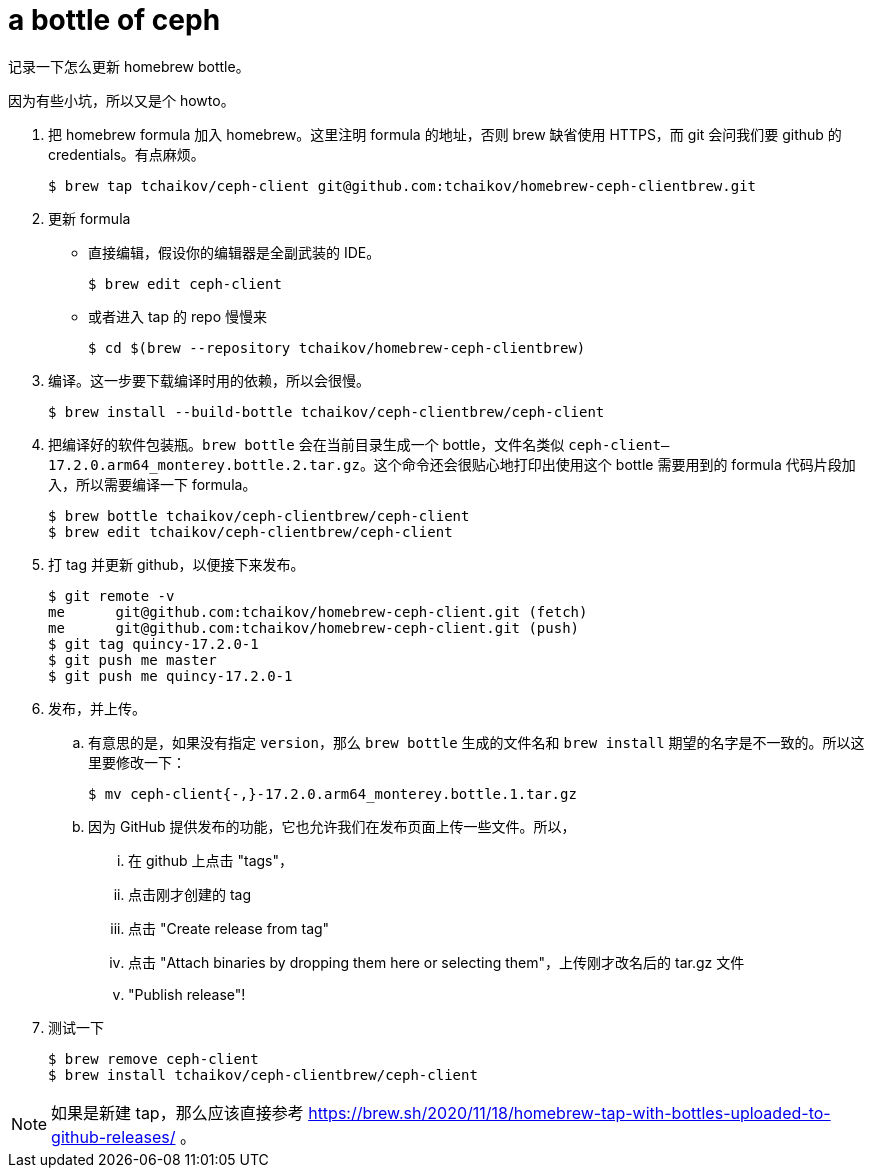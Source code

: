 = a bottle of ceph
:page-tags: [homebrew, ceph]
:data: 2022-05-04 11:42:00 +0800

记录一下怎么更新 homebrew bottle。

因为有些小坑，所以又是个 howto。

. 把 homebrew formula 加入 homebrew。这里注明 formula 的地址，否则 brew 缺省使用 HTTPS，而 git 会问我们要 github 的 credentials。有点麻烦。
+
[source,shellsession]
----
$ brew tap tchaikov/ceph-client git@github.com:tchaikov/homebrew-ceph-clientbrew.git
----
. 更新 formula
** 直接编辑，假设你的编辑器是全副武装的 IDE。
+
[source,shellsession]
----
$ brew edit ceph-client
----
** 或者进入 tap 的 repo 慢慢来
+
[source,shellsession]
----
$ cd $(brew --repository tchaikov/homebrew-ceph-clientbrew)
----
. 编译。这一步要下载编译时用的依赖，所以会很慢。
+
[source,shellsession]
----
$ brew install --build-bottle tchaikov/ceph-clientbrew/ceph-client
----
. 把编译好的软件包装瓶。`brew bottle` 会在当前目录生成一个 bottle，文件名类似 `ceph-client--17.2.0.arm64_monterey.bottle.2.tar.gz`。这个命令还会很贴心地打印出使用这个 bottle 需要用到的 formula 代码片段加入，所以需要编译一下 formula。
+
[source,shellsession]
----
$ brew bottle tchaikov/ceph-clientbrew/ceph-client
$ brew edit tchaikov/ceph-clientbrew/ceph-client
----
. 打 tag 并更新 github，以便接下来发布。
+
[source,shellsession]
----
$ git remote -v
me	git@github.com:tchaikov/homebrew-ceph-client.git (fetch)
me	git@github.com:tchaikov/homebrew-ceph-client.git (push)
$ git tag quincy-17.2.0-1
$ git push me master
$ git push me quincy-17.2.0-1
----
. 发布，并上传。
.. 有意思的是，如果没有指定 `version`，那么 `brew bottle` 生成的文件名和 `brew install` 期望的名字是不一致的。所以这里要修改一下：
+
[source,shellsession]
----
$ mv ceph-client{-,}-17.2.0.arm64_monterey.bottle.1.tar.gz
----
.. 因为 GitHub 提供发布的功能，它也允许我们在发布页面上传一些文件。所以，
... 在 github 上点击 "tags"，
... 点击刚才创建的 tag
... 点击 "Create release from tag"
... 点击 "Attach binaries by dropping them here or selecting them"，上传刚才改名后的 tar.gz 文件
... "Publish release"!
. 测试一下
+
[source,shellsession]
----
$ brew remove ceph-client
$ brew install tchaikov/ceph-clientbrew/ceph-client
----

NOTE: 如果是新建 tap，那么应该直接参考 https://brew.sh/2020/11/18/homebrew-tap-with-bottles-uploaded-to-github-releases/ 。
